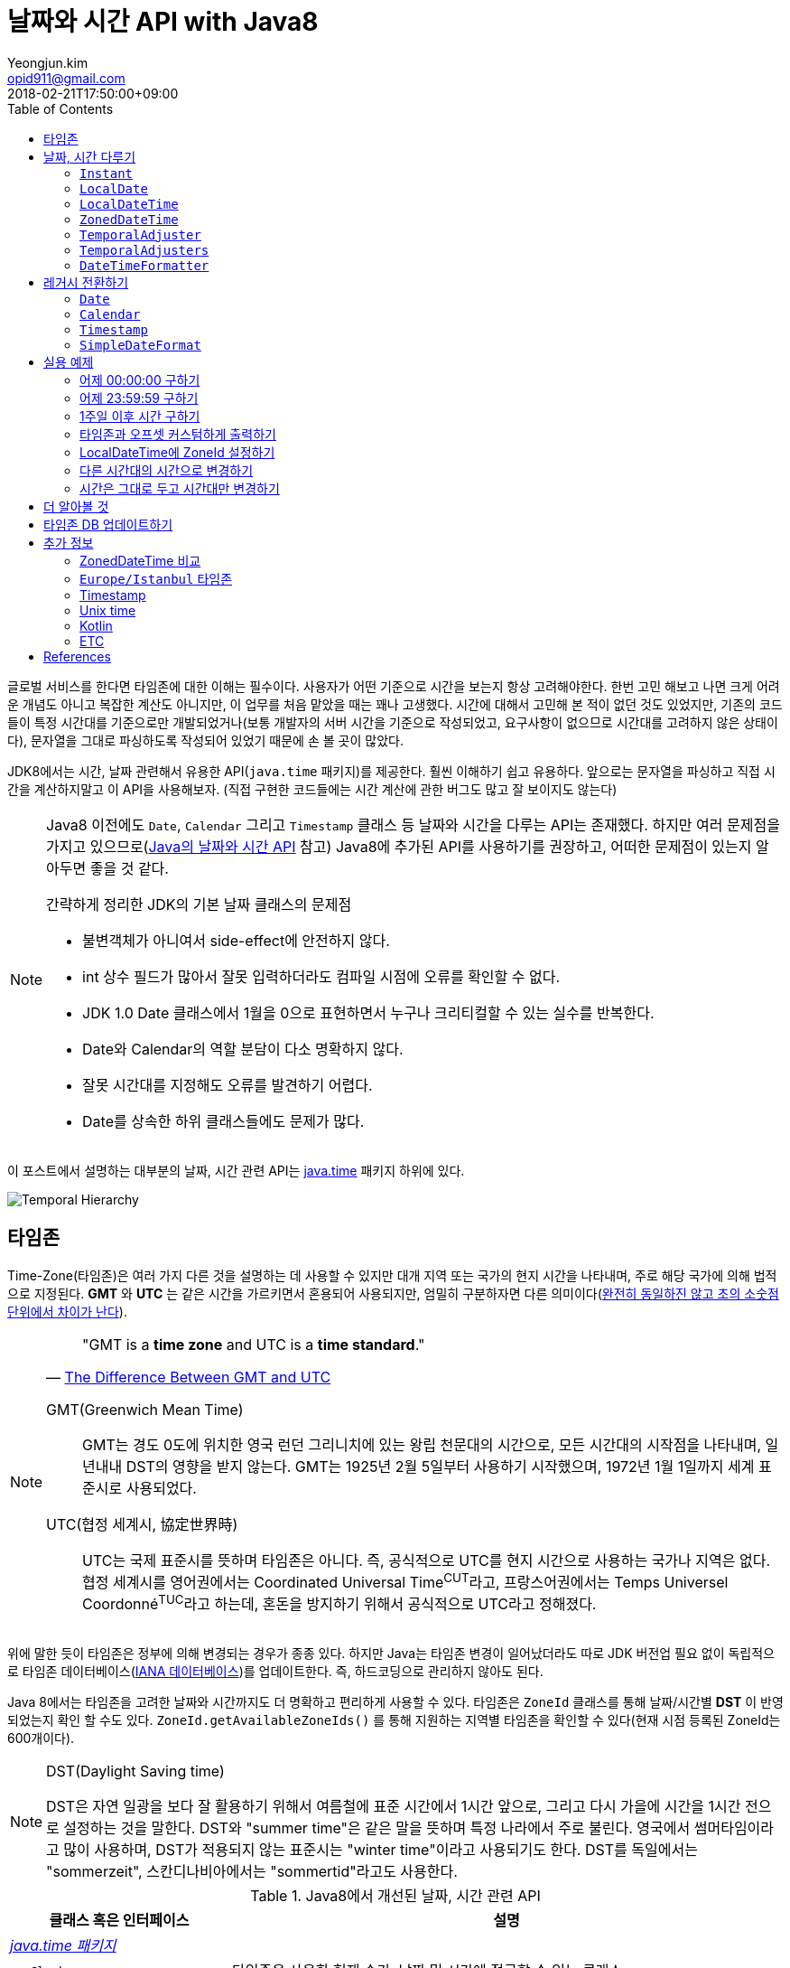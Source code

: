 = 날짜와 시간 API with Java8
Yeongjun.kim <opid911@gmail.com>
:revdate: 2018-02-21T17:50:00+09:00
:page-tags: java8, timezone, zoneId, date, time, datetime
:toc: left
:page-toc: left

<<<

글로벌 서비스를 한다면 타임존에 대한 이해는 필수이다. 사용자가 어떤 기준으로 시간을 보는지 항상 고려해야한다.
한번 고민 해보고 나면 크게 어려운 개념도 아니고 복잡한 계산도 아니지만, 이 업무를 처음 맡았을 때는 꽤나 고생했다. 
시간에 대해서 고민해 본 적이 없던 것도 있었지만, 기존의 코드들이 특정 시간대를 기준으로만 개발되었거나(보통 개발자의 서버 시간을 기준으로 작성되었고, 요구사항이 없으므로 시간대를 고려하지 않은 상태이다), 문자열을 그대로 파싱하도록 작성되어 있었기 때문에 손 볼 곳이 많았다.

JDK8에서는 시간, 날짜 관련해서 유용한 API(`java.time` 패키지)를 제공한다. 훨씬 이해하기 쉽고 유용하다. 앞으로는 문자열을 파싱하고 직접 시간을 계산하지말고 이 API을 사용해보자.
(직접 구현한 코드들에는 시간 계산에 관한 버그도 많고 잘 보이지도 않는다)

[NOTE]
====
Java8 이전에도 `Date`, `Calendar` 그리고 `Timestamp` 클래스 등 날짜와 시간을 다루는 API는 존재했다.
하지만 여러 문제점을 가지고 있으므로(https://d2.naver.com/helloworld/645609[Java의 날짜와 시간 API] 참고) Java8에 추가된 API를 사용하기를 권장하고, 어떠한 문제점이 있는지 알아두면 좋을 것 같다.

.간략하게 정리한 JDK의 기본 날짜 클래스의 문제점
* 불변객체가 아니여서 side-effect에 안전하지 않다.
* int 상수 필드가 많아서 잘못 입력하더라도 컴파일 시점에 오류를 확인할 수 없다.
* JDK 1.0 Date 클래스에서 1월을 0으로 표현하면서 누구나 크리티컬할 수 있는 실수를 반복한다.
* Date와 Calendar의 역할 분담이 다소 명확하지 않다.
* 잘못 시간대를 지정해도 오류를 발견하기 어렵다.
* Date를 상속한 하위 클래스들에도 문제가 많다.
====

이 포스트에서 설명하는 대부분의 날짜, 시간 관련 API는 https://docs.oracle.com/javase/8/docs/api/java/time/package-summary.html[java.time] 패키지 하위에 있다. 

[link=http://www.falkhausen.de/Java-8/java.time/Temporal-Hierarchy.html]
image:http://www.falkhausen.de/Java-8/java.time/Temporal-Hierarchy.png[]

== 타임존

Time-Zone(타임존)은 여러 가지 다른 것을 설명하는 데 사용할 수 있지만 대개 지역 또는 국가의 현지 시간을 나타내며, 주로 해당 국가에 의해 법적으로 지정된다. 
*GMT* 와 *UTC* 는 같은 시간을 가르키면서 혼용되어 사용되지만, 엄밀히 구분하자면 다른 의미이다(https://ko.wikipedia.org/wiki/%ED%98%91%EC%A0%95_%EC%84%B8%EA%B3%84%EC%8B%9C[완전히 동일하진 않고 초의 소숫점 단위에서 차이가 난다]).

[NOTE]
====

[quote, 'https://www.timeanddate.com/time/gmt-utc-time.html[The Difference Between GMT and UTC]']
____
"GMT is a **time zone** and UTC is a **time standard**."
____

GMT(Greenwich Mean Time)::
GMT는 경도 0도에 위치한 영국 런던 그리니치에 있는 왕립 천문대의 시간으로, 모든 시간대의 시작점을 나타내며, 일년내내 DST의 영향을 받지 않는다.
GMT는 1925년 2월 5일부터 사용하기 시작했으며, 1972년 1월 1일까지 세계 표준시로 사용되었다.

UTC(협정 세계시, 協定世界時)::
UTC는 국제 표준시를 뜻하며 타임존은 아니다. 즉, 공식적으로 UTC를 현지 시간으로 사용하는 국가나 지역은 없다. 
협정 세계시를 영어권에서는 Coordinated Universal Time^CUT^라고, 프랑스어권에서는 Temps Universel Coordonné^TUC^라고 하는데, 혼돈을 방지하기 위해서 공식적으로 UTC라고 정해졌다.
====

위에 말한 듯이 타임존은 정부에 의해 변경되는 경우가 종종 있다. 하지만 Java는 타임존 변경이 일어났더라도 따로 JDK 버전업 필요 없이 독립적으로 타임존 데이터베이스(https://www.iana.org/time-zones[IANA 데이터베이스])를 업데이트한다. 즉, 하드코딩으로 관리하지 않아도 된다. 

Java 8에서는 타임존을 고려한 날짜와 시간까지도 더 명확하고 편리하게 사용할 수 있다. 타임존은 `ZoneId` 클래스를 통해 날짜/시간별 *DST* 이 반영되었는지 확인 할 수도 있다. `ZoneId.getAvailableZoneIds()` 를 통해 지원하는 지역별 타임존을 확인할 수 있다(현재 시점 등록된 ZoneId는 600개이다).

[NOTE]
.DST(Daylight Saving time)
====
DST은 자연 일광을 보다 잘 활용하기 위해서 여름철에 표준 시간에서 1시간 앞으로, 그리고 다시 가을에 시간을 1시간 전으로 설정하는
것을 말한다. DST와 "summer time"은 같은 말을 뜻하며 특정 나라에서 주로 불린다. 영국에서 썸머타임이라고 많이 사용하며, DST가 적용되지 않는 표준시는
"winter time"이라고 사용되기도 한다. DST를 독일에서는 "sommerzeit", 스칸디나비아에서는 "sommertid"라고도 사용한다.
====

.Java8에서 개선된 날짜, 시간 관련 API
[cols="4,10"]
|===
| 클래스 혹은 인터페이스 | 설명

2+| https://docs.oracle.com/javase/8/docs/api/java/time/package-summary.html[__java.time 패키지__]
| {nbsp}{nbsp}{nbsp}{nbsp} `Clock` | 타임존을 사용한 현재 순간, 날짜 및 시간에 접근할 수 있는 클래스
| {nbsp}{nbsp}{nbsp}{nbsp} `Duration` | 34.5초와 같이 시간 기반의 시간(amount of time)
| {nbsp}{nbsp}{nbsp}{nbsp} `Instant` | 타임라인의 순간을 나타내는 클래스
| {nbsp}{nbsp}{nbsp}{nbsp} `LocalDate` | ISO-8601 캘린더 시스템에서 타임존이 없는 날짜(예: `2020-01-21`)
| {nbsp}{nbsp}{nbsp}{nbsp} `LocalDateTime` | ISO-8601 캘린더 시스템에서 타임존이 없는 날짜와 시간(예: `2020-01-21 00:25:00`)
| {nbsp}{nbsp}{nbsp}{nbsp} `LocalTime` | ISO-8601 캘린더 시스템에서 시간대가 없는 시간(예: `12:35:30`)
| {nbsp}{nbsp}{nbsp}{nbsp} `MonthDay` | ISO-8601 캘린더 시스템의 월별 일(예: `--01-21`)
| {nbsp}{nbsp}{nbsp}{nbsp} `OffsetDateTime` | ISO-8601 캘린더 시스템에서 UTC로부터 offset이 포함된 날짜와 시간(예: `2020-01-21T00:47:00+09:00`)
| {nbsp}{nbsp}{nbsp}{nbsp} `OffsetTime` | ISO-8601 캘린더 시스템에서 UTC로부터 offset이 포함된 시간(예: `00:47:00+09:00`)
| {nbsp}{nbsp}{nbsp}{nbsp} `Period` | ISO-8601 캘린더 시스템의 날짜 기반의 시간(예: `2년 3개월 4일`)
| {nbsp}{nbsp}{nbsp}{nbsp} `Year` | ISO-8601 캘린더 시스템에서 연도년(예: `2020`)
| {nbsp}{nbsp}{nbsp}{nbsp} `YearMonth` | ISO-8601 캘린더 시스템에서 연(year)과 월(month)(예: `2020-01`) 
| {nbsp}{nbsp}{nbsp}{nbsp} `ZonedDateTime` | ISO-8601 캘린더 시스템에서 Asia//Seoul 같은 타임존이 포함된 날짜와 시간(예: `2020-01-21T00:53:30+09:00 Asia/Seoul`)
| {nbsp}{nbsp}{nbsp}{nbsp} `ZoneId` | `Asia/Seoul` 과 같은 타임존 ID
| {nbsp}{nbsp}{nbsp}{nbsp} `ZoneOffset` | GMT/UTC로부터 타임존 오프셋(예: `+09:00`)
| {nbsp}{nbsp}{nbsp}{nbsp} `DayOfWeek` | 요일을 나타내는 열거타입
| {nbsp}{nbsp}{nbsp}{nbsp} `Month` | 월을 나타내는 열거타입
2+| https://docs.oracle.com/javase/8/docs/api/java/time/temporal/TemporalAdjuster.html[__java.time.temporal 패키지__]
| {nbsp}{nbsp}{nbsp}{nbsp} `TemporalAdjuster` | `Temporal` 객체들을 조절하기 위한 함수형 인터페이스
| {nbsp}{nbsp}{nbsp}{nbsp} `ChronoUnit` | 날짜/시간의 period를 나타내는 표준 셋을 가진 열거타입
2+| https://docs.oracle.com/javase/8/docs/api/java/time/format/package-summary.html[__java.time.format 패키지__]
| {nbsp}{nbsp}{nbsp}{nbsp} `DateTimeFormatter` | date-time 객체를 파싱하거나 출력하기 위한 포맷터 (thread-safe)
|===

[NOTE]
====
[quote, 'https://ko.wikipedia.org/wiki/ISO_8601[ISO 8601 - 위키피디아]']
____
**https://www.iso.org/iso-8601-date-and-time-format.html[ISO 8601] Data elements and interchange formats - Information interchange - Representation of dates and times은 날짜와 시간과 관련된 데이터 교환을 다루는 국제 표준이다.**
이 표준은 국제 표준화 기구(ISO)에 의해 공포되었으며 1988년에 처음으로 공개되었다. 이 표준의 목적은 날짜와 시간을 표현함에 있어 명백하고 잘 정의된 방법을 제공함으로써, 
날짜와 시간의 숫자 표현에 대한 오해를 줄이고자함에 있는데, 숫자로 된 날짜와 시간 작성에 있어 다른 관례를 가진 나라들간의 데이터가 오갈때 특히 그렇다.
____
====

== 날짜, 시간 다루기

=== `Instant`

타임라인의 특정 순간을 나타내는 클래스로, `TimeStamp` 와 달리 Immutable 하고 thread-safe하다.

[source, java]
----
import static java.time.temporal.ChronoUnit.*;

Instant today = Instant.now();
Instant yesterday = today.minus(1, DAYS);
Instant tomorrow = today.plus(1, DAYS);
Instant midnight = Instant.now().truncatedTo(DAYS); 
----

=== `LocalDate`

ISO-8601에서 타임존이 없는 날짜(예: `2020-01-21`)를 나타낸다.

[source, java]
----
LocalDate today = LocalDate.now();
LocalDate yesterday = today.minusDays(1);
LocalDate tomorrow = today.plusDays(1);

today.isBefore(tomorrow); // true
today.isAfter(yesterday); // true
----

=== `LocalDateTime`

ISO-8601에서 타임존이 없는 날짜와 시간(예: `2020-01-21 00:25:00`)을 나타낸다.

[source, java]
----
LocalDateTime now = LocalDateTime.ofInstant(Instant.now(), ZoneId.systemDefault());
LocalDateTime today = LocalDateTime.now();
LocalDateTime lastWeek = today.minusWeeks(1);
LocalDateTime nextWeek = today.plusWeeks(1);
----

=== `ZonedDateTime`

ISO-8601에서 `Asia/Seoul` 같은 타임존이 포함된 날짜와 시간(예: `2020-01-21T00:53:30+09:00 Asia/Seoul`)을 나타낸다.

[source, java]
----
ZonedDateTime now = ZonedDateTime.ofInstant(Instant.now(), ZoneId.systemDefault());
ZonedDateTime midnight = ZonedDateTime.of(LocalDate.now(), LocalTime.MIDNIGHT, ZoneId.systemDefault());
ZonedDateTime zdt = ZonedDateTime.parse("2020-01-21T00:42:00+09:00", DateTimeFormatter.ISO_OFFSET_DATE_TIME);
----

=== `TemporalAdjuster`

시간과 관련된 객체(`Temporal` 을 구현하고 있는 클래스)를 조절하기 위한 전략을 나타내는 함수형 인터페이스다.

[source, java]
----
import static java.time.temporal.ChronoUnit.*;

TemporalAdjuster addOneWeek = temporal -> temporal.plus(7, DAYS);
ZonedDateTime nextWeek = ZonedDateTime.now().with(addOneWeek);
----

`Temporal` 인터페이스를 구현한 객체에는 `with(TemporalAdjuster)` 메서드를 모두 가지고 있으며, 이 메서드를 통해 시간을 조절한다.
시간 조절하는 방법에는 두 가지가 있는데, javadoc에서는 `Temporal.with(TemporalAdjuster)` 사용을 권장한다.

=== `TemporalAdjusters`

시간과 날짜 조절에 자주 사용될 것 같은 전략들(`TemporalAdjuster` 인터페이스 구현체)을 모아 놓은 유틸성 클래스이다.

[source, java]
----
LocalDate today = LocalDate.now();

today.with(TemporalAdjusters.firstDayOfYear());                      // 올해 1일
today.with(TemporalAdjusters.firstDayOfNextYear());                  // 내년 1일
today.with(TemporalAdjusters.firstDayOfMonth());                     // 이번달 1일
today.with(TemporalAdjusters.firstDayOfNextMonth());                 // 다음달 1일
today.with(TemporalAdjusters.firstInMonth(DayOfWeek.SUNDAY));        // 이번달 첫 번째 일요일
today.with(TemporalAdjusters.lastDayOfYear());                       // 올해 마지막날
today.with(TemporalAdjusters.lastDayOfMonth());                      // 이번달 마지막날
today.with(TemporalAdjusters.lastInMonth(DayOfWeek.SUNDAY));         // 이번달 마지막 일요일
today.with(TemporalAdjusters.next(DayOfWeek.MONDAY));                // 다음 월요일
today.with(TemporalAdjusters.nextOrSame(DayOfWeek.MONDAY));          // 다음 월요일(당일 포함)
today.with(TemporalAdjusters.previous(DayOfWeek.MONDAY));            // 지난 월요일
today.with(TemporalAdjusters.previousOrSame(DayOfWeek.MONDAY));      // 지난 월요일(당일 포함)
today.with(TemporalAdjusters.dayOfWeekInMonth(2, DayOfWeek.SUNDAY)); // 이번달 2번째 일요일
today.with(TemporalAdjusters.ofDateAdjuster(date -> date.minusMonths(2))); // 커스터마이징
----

=== `DateTimeFormatter`

날짜/시간 객체를 파싱하거나 출력하기 위한 포맷터이다. 이 객체는 immutable 하고 thread-safe 하다.

[source, java]
----
LocalDate date = LocalDate.now();
String text = date.format(formatter);
LocalDate parsedDate = LocalDate.parse(text, formatter);
----

이 클래스는 `DateTimeFormatter` 를 구현한 주요 포맷터를 제공하며, 좀 더 복잡한 포맷터는 https://docs.oracle.com/javase/8/docs/api/java/time/format/DateTimeFormatterBuilder.html[DateTimeFormatterBuilder]를 통해 구현할 수 있다.


[source, java]
----
LocalDate.now().format(DateTimeFormatter.ofPattern("yyyy-MM-dd")); // 2020-01-28
LocalDate.now().format(DateTimeFormatter.ofPattern("yyyy MM dd HH:mm:ss")); // <1>
LocalDateTime.now().format(DateTimeFormatter.ISO_DATE_TIME);        // 2020-01-28T17:38:36.856
ZonedDateTime.now().format(DateTimeFormatter.ISO_DATE_TIME);        // 2020-01-28T17:41:12.319+09:00[Asia/Seoul]
ZonedDateTime.now().format(DateTimeFormatter.ISO_ZONED_DATE_TIME);  // 2020-01-28T17:41:12.319+09:00[Asia/Seoul]
ZonedDateTime.now().format(DateTimeFormatter.ISO_OFFSET_DATE);      // 2020-01-28+09:00
ZonedDateTime.now().format(DateTimeFormatter.ISO_OFFSET_TIME);      // 17:41:12.32+09:00
ZonedDateTime.now().format(DateTimeFormatter.ISO_OFFSET_DATE_TIME); // 2020-01-28T17:41:12.32+09:00
----
<1> 표현할 수 없으므로 __java.time.temporal.UnsupportedTemporalTypeException: Unsupported field: HourOfDay__ 예외 발생


== 레거시 전환하기

[#date-to-java8-datetime]
=== `Date`

[source, java]
.`Date` -> `Instant`
----
Date date = new Date();

Instant now = date.toInstant();

// sql package
Instant.ofEpochMilli(rs.getTimestamp("date_column").getTime())
    .atZone(timeZone)
    .toLocalDateTime()
----

[source, java]
.`Date` -> `LocalDate`
----
Date date = new Date();

LocalDate ld1 = date.toInstant()
  .atZone(ZoneId.systemDefault())
  .toLocalDate();

LocalDate ld2 = Instant.ofEpochMilli(date.getTime())
  .atZone(ZoneId.systemDefault())
  .toLocalDate();

LocalDate ld3 = new java.sql.Date(date.getTime()).toLocalDate();

// LocalDate to Date
date = java.sql.Date.valueOf(LocalDate.now());
----

[source, java]
.`Date` -> `LocalDateTime`
----
Date date = new Date();

LocalDate ldt1 = date.toInstant()
  .atZone(ZoneId.systemDefault())
  .toLocalDate();

LocalDate ldt2 = Instant.ofEpochMilli(date.getTime())
  .atZone(ZoneId.systemDefault())
  .toLocalDateTime();

LocalDate ldt3 = new java.sql.Date(date.getTime()).toLocalDateTime();
----

[source, java]
.`Date` -> `ZonedDateTime`
----
Date date = new Date();

ZonedDateTime zdt = date.toInstant()
   .atZone(ZoneId.systemDefault());
----

[source, java]
.`Date` -> `String`
----
Date date = new Date();

String yyyyMMdd = now.toInstant()
    .atZone(ZoneId.systemDefault())
    .format(DateTimeFormatter.ofPattern("yyyy-MM-dd")));
----

=== `Calendar`

[source, java]
----
final Calendar cal = Calendar.getInstance();
final TimeZone timeZone = Optional.ofNullable(cal.getTimeZone()).orElse(TimeZone.getDefault());

// LocalDate
LocalDate localDate = LocalDateTime.ofInstant(cal.toInstant(), timeZone.toZoneId()).toLocalDate();

// LocalDateTime
LocalDateTime localDateTime = LocalDateTime.ofInstant(cal.toInstant(), timeZone.toZoneId());

// ZonedDateTime
ZonedDateTime zonedDateTime = ZonedDateTime.ofInstant(cal.toInstant(), timeZone.toZoneId());
----

=== `Timestamp`

[source, java]
----
import java.sql.Timestamp;

Timestamp ts = Timestamp.from(Instant.now());
Instant now = ts.toInstant();
----

=== `SimpleDateFormat`

https://docs.oracle.com/javase/8/docs/api/java/time/format/DateTimeFormatter.html#patterns[_DateTimeFormatter_] 와 https://docs.oracle.com/javase/7/docs/api/java/text/SimpleDateFormat.html[_SimpleDateFormat_] 의 패턴이 완전히 동일하지 않으므로 리팩토링시 문서를 꼭 참고해야 한다.

기존에 제공하던 `SimpleDateFormat`, `DateFormat` 은 thread-safe 하지 않으므로, 상수로 선언하여 사용할 땐 `DateTimeFormatter` 을 사용해야 한다.

[source, java]
----
SimpleDateFormat simpleDateFormat = new SimpleDateFormat("yyyy-MM-dd");
DateTimeFormatter formatter = DateTimeFormatter.ofPattern("yyyy-MM-dd");

System.out.println(simpleDateFormat.format(new Date()));
System.out.println(LocalDate.now().format(formatter));
----

== 실용 예제

아래 예제들은 실제 개발하면서 작성한 코드들이다. 앞으로도 시간 관련된 코드를 작성할 때 이곳에 추가하고 수정해나갈 예정이다.

[#get-yesterday-start]
=== 어제 00:00:00 구하기

[source, java]
----
LocalDateTime dateTime1 = LocalDate.now()
    .atTime(LocalTime.MIN)
    .minus(1, ChronoUnit.DAYS);

LocalDateTime dateTime2 = LocalDate.now()
    .atStartOfDay()
    .minus(1, ChronoUnit.DAYS);

LocalDateTime dateTime3 = LocalDateTime.now()
    .truncatedTo(ChronoUnit.DAYS)
    .minus(1, ChronoUnit.DAYS);
----

[source, java]
----
ZonedDateTime zonedDateTime = LocalDate.now()
    .minus(1, ChronoUnit.DAYS)
    .atStartOfDay(ZoneId.of("Asia/Seoul"));
----

[#get-yesterday-last]
=== 어제 23:59:59 구하기

[source, java]
----
final String actual = LocalDateTime.now()
    .minus(1, DAYS)
    .truncatedTo(DAYS)
    .format(DateTimeFormatter.ofPattern("yyyyMMddHHmmss"));
// 20191204235959
----

=== 1주일 이후 시간 구하기

예를 들어, Santiago에서 2018년 5월 10일 10시 기준으로 7주일 이후에 회의를 잡으려고 한다. 이 경우에는 `Period.ofDays(int)` 을 사용한다.

[source, java]
----
// santiago 2018/05/13 00:00:00 이후로 DST 적용
final ZonedDateTime now = ZonedDateTime.of(2018, 5, 10, 10, 0, 0, 0, ZoneId.of("America/Santiago"));
final ZonedDateTime nextMeeting = now.plus(Period.ofDays(7));

System.out.println(now);
System.out.println(nextMeeting);
----

[source]
----
2018-05-10T10:00-03:00[America/Santiago]
2018-05-17T10:00-04:00[America/Santiago]
----

[WARNING]
====
만약 `Duration` 을 사용했다면 Santiago의 DST가 적용되지 않아 잘못된 시간에 회의를 예약하게 된다.

[source, java]
----
final ZonedDateTime nextMeeting = now.plus(Duration.ofDays(7));
System.out.println(nextMeeting);
----

[source]
----
2018-05-17T09:00-04:00[America/Santiago]
----
====


=== 타임존과 오프셋 커스텀하게 출력하기

[source]
----
GMT-04:00 Santiago
GMT+09:00 Seoul
GMT+10:00 Sydney
----

위와 같이 출력하고자 할 경우 아래와 같다.

[source, java]
----
// 현재 시간 기준(2018/03/21)
final List<ZoneId> timeZones = new ArrayList<>();
timeZones.add(ZoneId.of("America/Santiago"));
timeZones.add(ZoneId.of("Asia/Seoul"));
timeZones.add(ZoneId.of("Australia/Sydney"));

timeZones.forEach(zoneId -> {
    final ZoneOffset offset = zoneId.getRules().getStandardOffset(Instant.now());
    System.out.println(String.format("GMT%s %s", offset.getId(), zoneId.getId().split("/")[1]));
});
----

위 코드에는 한 가지 이슈가 있다. 현재 시점(2018년 2월 21일)에 Santiago는 DST가 시행중으로 offset은 1시간 당긴 `-03:00` 이다. 하지만, `getStandardOffset()` 은 표준 오프셋을 가져오므로 `-04:00` 를 출력한다(Sydney도 동일하다). 아래와 같이 `offset` 을 선언하면 DST가 적용된 offset을 가져올 수 있다.

[source, java]
----
final ZoneOffset offset = LocalDateTime.now().atZone(zoneId).getOffset();
----

[NOTE]
.생각해보기
====
이 https://www.timeanddate.com/time/gmt-utc-time.html[글]에서 GMT는 DST로 변하지 않는다고 말한다. 그러면 위 코드처럼 DST가 적용된 시간을 `GMT{offset}` 으로 출력해도 되는가? 여러가지 생각해봤지만 어느것이 맞는지 더 찾아봐야겠다.

* 각 나라의 표준시를 보여줄 것인가?
* DST를 적용한 GMT를 보여줄 것인가?
* DST를 적용한 UTC를 보여줄 것인가?
* 따로 DST 적용기간 아이콘을 보여줄 것인가?

구글 캘린더에서는 `(GMT-03:00) 산티아고` 라고 DST를 적용한 GMT시간을 보여준다.
====

[#add-timezone-to-localdatetime]
=== LocalDateTime에 ZoneId 설정하기

특정 지역 시간(localDateTime)에 Zone-ID를 추가하려면 아래와 같다.

[source]
----
localDateTime.atZone(ZoneId zoneId);
ZonedDateTime.of(LocalDateTime localDateTime, ZoneId zoneId);
----

[source, java]
.Example
----
final LocalDateTime localDateTime = LocalDateTime.of(2017, Month.OCTOBER, 18, 9, 0);
final ZonedDateTime zonedDateTime1 = localDateTime.atZone(ZoneId.of("UTC"));
final ZonedDateTime zonedDateTime2 = ZonedDateTime.of(localDateTime, ZoneId.of("Asia/Seoul"));
System.out.println(zonedDateTime1);
System.out.println(zonedDateTime2);
----

[source]
.Output
----
2017-10-18T09:00Z[UTC]
2017-10-18T09:00+09:00[Asia/Seoul]
----

[WARNING]
.헷갈릴 수 있는 코드
====

`LocalDateTime` 에서 `atZone()` 는 날짜/시간 값에 타임존 정보를 추가하는 것이지 타임존으로부터 시간 계산을 하는 것이 아니다.
그러므로 아래 `LocalDateTime` 인스턴스는 동일하다.

[source, java]
----
LocalDateTime dateTime1 = localDateTime.atZone(seoul).toLocalDateTime();
LocalDateTime dateTime2 = localDateTime.atZone(utc).toLocalDateTime();

assertEquals(dateTime1, dateTime2); // true
----
====

[#convert-datetime-with-timezone]
=== 다른 시간대의 시간으로 변경하기

LA의 오전 9시를 서울 시간으로 변경하고자 할 땐 어떻게 해야할까? 절대적인 시간을 그대로 두려는 이 경우엔 `zonedDateTime.withZoneSameInstant(ZoneId)` 를 사용한다.

* 도쿄 타임존으로 캘린더 일정 생성시 서울 시간으로 변경해서 표시해주고자 할 때
* 시스템 타임존을 보고 있는 사용자가 LA에서 예약 결제를 한 경우 서울에 와서 언제 결제를 처리할 것인지 확인할 때

[source, java]
----
// given
final LocalDateTime localDateTime = LocalDateTime.of(2017, Month.OCTOBER, 18, 9, 0);

// when
final ZonedDateTime losAngeles = localDateTime.atZone(ZoneId.of("America/Los_Angeles")); // <1>
final ZonedDateTime seoul = losAngeles.withZoneSameInstant(ZoneId.of("Asia/Seoul")); // <2>

// then
assertEquals(losAngeles.toInstant(), seoul.toInstant()); // true
----
<1> 출력 결과: _2017-10-18T09:00-07:00[America/Los_Angeles]_
<2> 출력 결과: _2017-10-19T01:00+09:00[Asia/Seoul]_

[#change-timezone]
=== 시간은 그대로 두고 시간대만 변경하기

시간대를 잘못 설정해서 변경하고자 할 땐 `withZoneSameLocal(ZoneId)` 를 사용한다. 이 메서드를 통해 변경하는 경우에는 절대적인 시간이 서로 달라진다. 

* 시간대를 잘못 설정해서 변경해야할 때

[source,java]
----
// given
final LocalDateTime localDateTime = LocalDateTime.of(2017, Month.OCTOBER, 18, 9, 0);

// when
final ZonedDateTime losAngeles = localDateTime.atZone(ZoneId.of("America/Los_Angeles")); // <1>
final ZonedDateTime seoul = losAngeles.withZoneSameLocal(ZoneId.of("Asia/Seoul")); // <2>

// then
assertEquals(losAngeles.toLocalDateTime(), seoul.toLocalDateTime()); // true
assertEquals(losAngeles.toInstant(), seoul.toInstant()); // false
----
<1> 출력 결과: _2017-10-18T09:00-07:00[America/Los_Angeles]_
<2> 출력 결과: _2017-10-18T09:00+09:00[Asia/Seoul]_ 

== 더 알아볼 것

[WARNING]
====
이 섹션은 작성중인 섹션이다.

.참고 및 확인해볼 것
* 왜 타임존 업데이트가 되지 않았는가?
* java 타임존을 업데이트 하는 방법 - oracle jdk, openjdk
====


== 타임존 DB 업데이트하기

[WARNING]
====
이 섹션은 작성중인 섹션이다.

.참고 및 확인해볼 것
* https://www.oracle.com/technetwork/java/javase/documentation/tzupdater-readme-136440.html
* openjdk에서는 지원하지 않는 이슈 파악하기
====

== 추가 정보

=== ZonedDateTime 비교

[quote]
____
The comparison is based first on the instant, then on the local date-time, then on the zone ID, then on the chronology. It is “consistent with equals”, as defined by Comparable.
____

[source, kotlin]
----
val kr = ZonedDateTime.of(
    2022, 10, 12, 18, 0, 0, 0, ZoneId.of("Asia/Seoul")
)
// 2022-10-12T18:00:00+09:00
// 2022-10-12T17:00:00+08:00
// 2022-10-12T09:00:00Z

val hk = ZonedDateTime.of(
    2022, 10, 12, 17, 0, 0, 0, ZoneId.of("Asia/Hong_Kong")
)
// 2022-10-12T18:00:00+09:00
// 2022-10-12T17:00:00+08:00
// 2022-10-12T09:00:00Z

logger.info { hk < kr } // true
logger.info { hk == kr } // false
logger.info { hk > kr } // false
logger.info { hk.toInstant() < kr.toInstant() } // false
logger.info { hk.toInstant() == kr.toInstant() } // true
logger.info { hk.toInstant() > kr.toInstant() } // false
hk.withZoneSameInstant(ZoneId.of("Asia/Seoul")).also {
    logger.info { it < kr } // false
    logger.info { it == kr } // true
    logger.info { it > kr } // false
}
----

=== `Europe/Istanbul` 타임존

* 터키는 타임존을 사용하지 않는다.
** 사용중인 타임존: https://www.timeanddate.com/time/zone/turkey/istanbul
** 사용하지 않는 타임존: https://www.timeanddate.com/time/zone/turkey
* `Europe/Istanbul` 사용함
* `ZoneId.of("Turkey")` 은 Deprecated. https://en.wikipedia.org/wiki/List_of_tz_database_time_zones[wiki]
* Tzdata 버전은 tzdata2016g이 반영되야함. https://www.oracle.com/technetwork/java/javase/tzdata-versions-138805.html[오라클 문서]
* https://stackoverflow.com/questions/40400793/java-timezone-in-turkey-rejected-daylight-saving

=== Timestamp

* 사무실에서 문서를 받은 시간을 기록하기 위해 현재 날짜 or 시간을 기록하기 위해 사용하는 고무 스탬프에서 파생되었다.
* 타임스탬프는 특정 이벤트가 발생한 시간을 식별하는 일련의 문자 또는 인코딩된 정보이다.
* 일반적으로 날짜와 시간을 제공하며 때로는 아주 작은 단위까지도 나타낸다.
* 보통 TimeStamp 보단 Timestamp 이렇게 쓰이는 것 같다.
* Unix (POSIX) timestamp는 Unix time 참고
* 번외로, DB에서 TIMESTAMP 타입은 https://ko.wikipedia.org/wiki/2038%EB%85%84_%EB%AC%B8%EC%A0%9C[Y2K38] 문제가 있다. (기타 https://ko.wikipedia.org/wiki/2000%EB%85%84_%EB%AC%B8%EC%A0%9C[Y2K])
* 유틸성 페이지
** https://www.unixtimestamp.com/
** https://www.epochconverter.com/

=== Unix time

* 특정 시점(point in time, timestamp)를 설명하는 시스템이다.
* 윤초를 제외한 Unix epoch 이후 경과된 초(second)를 나타낸다.
** Unix epoch: 1970년 1월 1일 00:00:00 UTC
* 여러 이름으로 사용된다.
** Epoch time, Posix time, seconds since the Epoch, Unix timestamp, UNIX Epoch time
** posix는 unix os를 기반으로 둔 os interface여서 같은 의미로 사용된다.
* Unix time은 UTC의 진정한 표현이 아니다. 윤초와 윤초 앞의 초는 동일한 Unix time을 갖기 때문이다.
** Unix time의 하루는 정확히 86400초를포함한다. 양수/음수의 운초의 결과를 하루에 포함하거나 제외하지 않는다.

=== Kotlin

* ISO 8601을 기반으로 하는 kotlin muliplatform library로는 https://github.com/Kotlin/kotlinx-datetime[kotlinx-datetime]이 있다.

=== ETC

* jdk8, 11, 17의 `Instant.now()` 차이
+
[source, java]
----
// jdk 1.8.0_66
2022-08-22T06:02:36.473Z

// jdk 10.0.1
2022-08-22T06:04:23.142454Z

// jdk 11.0.4
2022-08-22T06:04:34.116949Z

// jdk 17.0.1
2022-08-22T06:04:48.256750828Z
----
** 이걸 통해 확인해야할 점: DB 엔티티와 값 비교시 생성한 객체와 조회한 객체의 equals 비교에 문제가 발생할 수 있음
*** MySQL DATETIME에서 fractional seconds part 는 0~6 지원

== References

++++
<details><summary>참고 링크</summary>
++++

* https://www.timeanddate.com/time/time-zones.html[What is a Time Zone?]
* https://www.timeanddate.com/time/utc-abbreviation.html[Why is it Called UTC - not CUT?]
* https://www.timeanddate.com/time/dst/[Daylight Saving Time - DST - Summer Time]
* https://www.timeanddate.com/time/dst/summer-time.html[Summer Time Is Daylight Saving Time]
* https://www.timeanddate.com/time/gmt-utc-time.html[The Difference Between GMT and UTC]
* https://ko.wikipedia.org/wiki/시간대[위키피디아 - 시간대]
* https://greenwichmeantime.com/what-is-gmt/[What is Greenwich Mean Time (GMT)?]
* https://docs.oracle.com/javase/8/docs/api/java/time/ZoneId.html[Java Docs - Class ZoneId]
* http://d2.naver.com/helloworld/645609[Java의 날짜와 시간 API - Naver D2]
* https://www.mkyong.com/java/java-convert-date-and-time-between-timezone/[Java 8 이전 버전에서 시간 다루기]
* http://meetup.toast.com/posts/125[자바스크립트에서 타임존 다루기 (1) - Toast]
* https://javarevisited.blogspot.com/2015/03/20-examples-of-date-and-time-api-from-Java8.html[Java 8 Date Time - 20 Examples of LocalDate, LocalTime, LocalDateTime]
* https://jekalmin.tistory.com/entry/%EC%9E%90%EB%B0%94-18-%EB%82%A0%EC%A7%9C-%EC%A0%95%EB%A6%AC[Java 1.8 날짜 정리]

++++
</details>
++++
